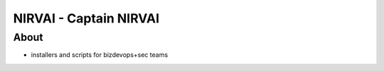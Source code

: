 NIRVAI - Captain NIRVAI
=======================

About
-----
- installers and scripts for bizdevops+sec teams
